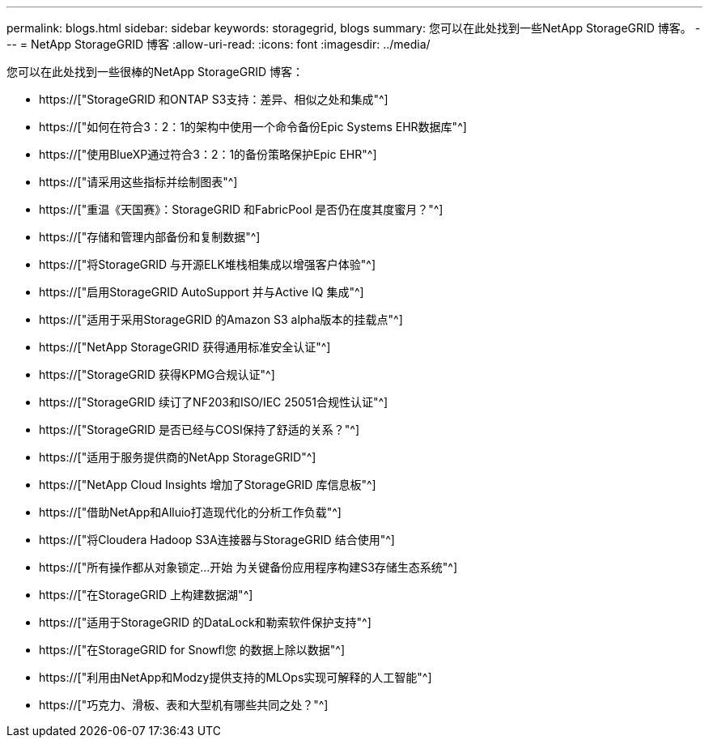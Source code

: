 ---
permalink: blogs.html 
sidebar: sidebar 
keywords: storagegrid, blogs 
summary: 您可以在此处找到一些NetApp StorageGRID 博客。 
---
= NetApp StorageGRID 博客
:allow-uri-read: 
:icons: font
:imagesdir: ../media/


[role="lead"]
您可以在此处找到一些很棒的NetApp StorageGRID 博客：

* https://["StorageGRID 和ONTAP S3支持：差异、相似之处和集成"^]
* https://["如何在符合3：2：1的架构中使用一个命令备份Epic Systems EHR数据库"^]
* https://["使用BlueXP通过符合3：2：1的备份策略保护Epic EHR"^]
* https://["请采用这些指标并绘制图表"^]
* https://["重温《天国赛》：StorageGRID 和FabricPool 是否仍在度其度蜜月？"^]
* https://["存储和管理内部备份和复制数据"^]
* https://["将StorageGRID 与开源ELK堆栈相集成以增强客户体验"^]
* https://["启用StorageGRID AutoSupport 并与Active IQ 集成"^]
* https://["适用于采用StorageGRID 的Amazon S3 alpha版本的挂载点"^]
* https://["NetApp StorageGRID 获得通用标准安全认证"^]
* https://["StorageGRID 获得KPMG合规认证"^]
* https://["StorageGRID 续订了NF203和ISO/IEC 25051合规性认证"^]
* https://["StorageGRID 是否已经与COSI保持了舒适的关系？"^]
* https://["适用于服务提供商的NetApp StorageGRID"^]
* https://["NetApp Cloud Insights 增加了StorageGRID 库信息板"^]
* https://["借助NetApp和Alluio打造现代化的分析工作负载"^]
* https://["将Cloudera Hadoop S3A连接器与StorageGRID 结合使用"^]
* https://["所有操作都从对象锁定…开始 为关键备份应用程序构建S3存储生态系统"^]
* https://["在StorageGRID 上构建数据湖"^]
* https://["适用于StorageGRID 的DataLock和勒索软件保护支持"^]
* https://["在StorageGRID for Snowfl您 的数据上除以数据"^]
* https://["利用由NetApp和Modzy提供支持的MLOps实现可解释的人工智能"^]
* https://["巧克力、滑板、表和大型机有哪些共同之处？"^]

